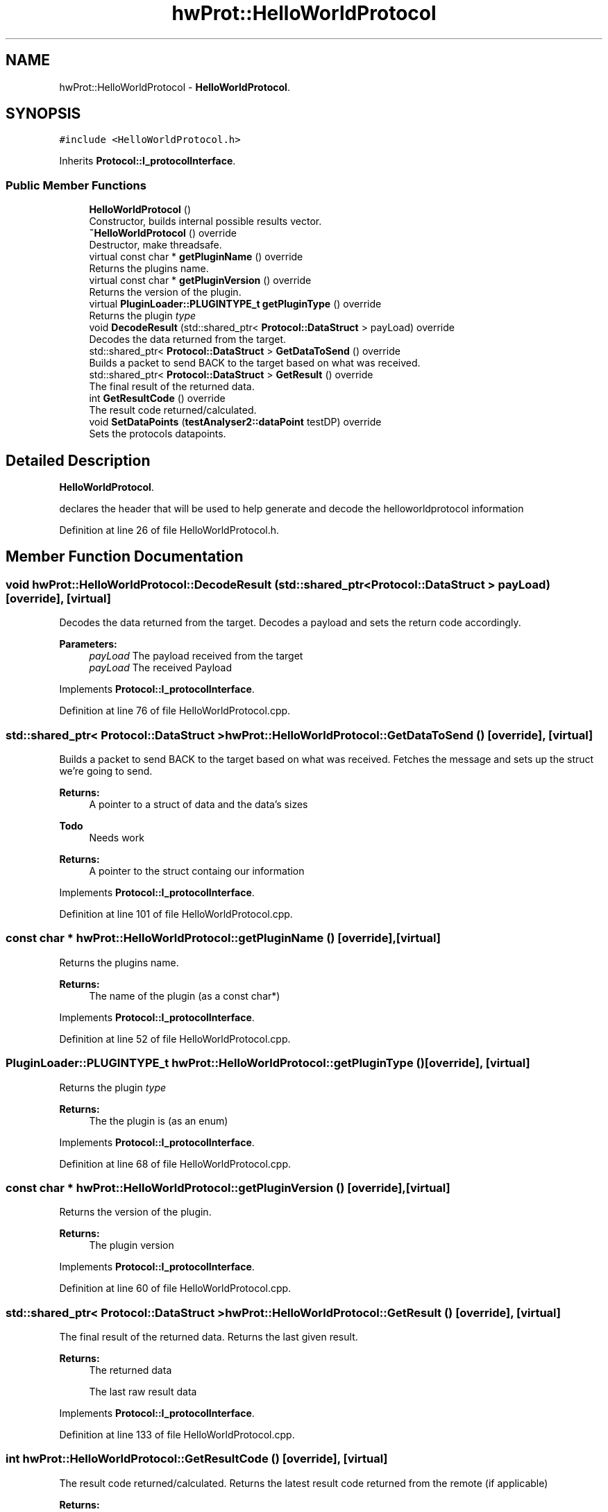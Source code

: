 .TH "hwProt::HelloWorldProtocol" 3 "Wed Apr 3 2019" "Version 0.1" "Protocol Developer" \" -*- nroff -*-
.ad l
.nh
.SH NAME
hwProt::HelloWorldProtocol \- \fBHelloWorldProtocol\fP\&.  

.SH SYNOPSIS
.br
.PP
.PP
\fC#include <HelloWorldProtocol\&.h>\fP
.PP
Inherits \fBProtocol::I_protocolInterface\fP\&.
.SS "Public Member Functions"

.in +1c
.ti -1c
.RI "\fBHelloWorldProtocol\fP ()"
.br
.RI "Constructor, builds internal possible results vector\&. "
.ti -1c
.RI "\fB~HelloWorldProtocol\fP () override"
.br
.RI "Destructor, make threadsafe\&. "
.ti -1c
.RI "virtual const char * \fBgetPluginName\fP () override"
.br
.RI "Returns the plugins name\&. "
.ti -1c
.RI "virtual const char * \fBgetPluginVersion\fP () override"
.br
.RI "Returns the version of the plugin\&. "
.ti -1c
.RI "virtual \fBPluginLoader::PLUGINTYPE_t\fP \fBgetPluginType\fP () override"
.br
.RI "Returns the plugin \fItype\fP "
.ti -1c
.RI "void \fBDecodeResult\fP (std::shared_ptr< \fBProtocol::DataStruct\fP > payLoad) override"
.br
.RI "Decodes the data returned from the target\&. "
.ti -1c
.RI "std::shared_ptr< \fBProtocol::DataStruct\fP > \fBGetDataToSend\fP () override"
.br
.RI "Builds a packet to send BACK to the target based on what was received\&. "
.ti -1c
.RI "std::shared_ptr< \fBProtocol::DataStruct\fP > \fBGetResult\fP () override"
.br
.RI "The final result of the returned data\&. "
.ti -1c
.RI "int \fBGetResultCode\fP () override"
.br
.RI "The result code returned/calculated\&. "
.ti -1c
.RI "void \fBSetDataPoints\fP (\fBtestAnalyser2::dataPoint\fP testDP) override"
.br
.RI "Sets the protocols datapoints\&. "
.in -1c
.SH "Detailed Description"
.PP 
\fBHelloWorldProtocol\fP\&. 

declares the header that will be used to help generate and decode the helloworldprotocol information 
.PP
Definition at line 26 of file HelloWorldProtocol\&.h\&.
.SH "Member Function Documentation"
.PP 
.SS "void hwProt::HelloWorldProtocol::DecodeResult (std::shared_ptr< \fBProtocol::DataStruct\fP > payLoad)\fC [override]\fP, \fC [virtual]\fP"

.PP
Decodes the data returned from the target\&. Decodes a payload and sets the return code accordingly\&.
.PP
\fBParameters:\fP
.RS 4
\fIpayLoad\fP The payload received from the target
.br
\fIpayLoad\fP The received Payload 
.RE
.PP

.PP
Implements \fBProtocol::I_protocolInterface\fP\&.
.PP
Definition at line 76 of file HelloWorldProtocol\&.cpp\&.
.SS "std::shared_ptr< \fBProtocol::DataStruct\fP > hwProt::HelloWorldProtocol::GetDataToSend ()\fC [override]\fP, \fC [virtual]\fP"

.PP
Builds a packet to send BACK to the target based on what was received\&. Fetches the message and sets up the struct we're going to send\&.
.PP
\fBReturns:\fP
.RS 4
A pointer to a struct of data and the data's sizes
.RE
.PP
\fBTodo\fP
.RS 4
Needs work 
.RE
.PP
\fBReturns:\fP
.RS 4
A pointer to the struct containg our information 
.RE
.PP

.PP
Implements \fBProtocol::I_protocolInterface\fP\&.
.PP
Definition at line 101 of file HelloWorldProtocol\&.cpp\&.
.SS "const char * hwProt::HelloWorldProtocol::getPluginName ()\fC [override]\fP, \fC [virtual]\fP"

.PP
Returns the plugins name\&. 
.PP
\fBReturns:\fP
.RS 4
The name of the plugin (as a const char*) 
.RE
.PP

.PP
Implements \fBProtocol::I_protocolInterface\fP\&.
.PP
Definition at line 52 of file HelloWorldProtocol\&.cpp\&.
.SS "\fBPluginLoader::PLUGINTYPE_t\fP hwProt::HelloWorldProtocol::getPluginType ()\fC [override]\fP, \fC [virtual]\fP"

.PP
Returns the plugin \fItype\fP 
.PP
\fBReturns:\fP
.RS 4
The the plugin is (as an enum) 
.RE
.PP

.PP
Implements \fBProtocol::I_protocolInterface\fP\&.
.PP
Definition at line 68 of file HelloWorldProtocol\&.cpp\&.
.SS "const char * hwProt::HelloWorldProtocol::getPluginVersion ()\fC [override]\fP, \fC [virtual]\fP"

.PP
Returns the version of the plugin\&. 
.PP
\fBReturns:\fP
.RS 4
The plugin version 
.RE
.PP

.PP
Implements \fBProtocol::I_protocolInterface\fP\&.
.PP
Definition at line 60 of file HelloWorldProtocol\&.cpp\&.
.SS "std::shared_ptr< \fBProtocol::DataStruct\fP > hwProt::HelloWorldProtocol::GetResult ()\fC [override]\fP, \fC [virtual]\fP"

.PP
The final result of the returned data\&. Returns the last given result\&.
.PP
\fBReturns:\fP
.RS 4
The returned data
.PP
The last raw result data 
.RE
.PP

.PP
Implements \fBProtocol::I_protocolInterface\fP\&.
.PP
Definition at line 133 of file HelloWorldProtocol\&.cpp\&.
.SS "int hwProt::HelloWorldProtocol::GetResultCode ()\fC [override]\fP, \fC [virtual]\fP"

.PP
The result code returned/calculated\&. Returns the latest result code returned from the remote (if applicable)
.PP
\fBReturns:\fP
.RS 4
Result code
.PP
The Last Result Code 
.RE
.PP

.PP
Implements \fBProtocol::I_protocolInterface\fP\&.
.PP
Definition at line 141 of file HelloWorldProtocol\&.cpp\&.
.SS "void hwProt::HelloWorldProtocol::SetDataPoints (\fBtestAnalyser2::dataPoint\fP testDP)\fC [override]\fP, \fC [virtual]\fP"

.PP
Sets the protocols datapoints\&. 
.PP
\fBParameters:\fP
.RS 4
\fItestDP\fP The datapoints we're using 
.RE
.PP

.PP
Implements \fBProtocol::I_protocolInterface\fP\&.
.PP
Definition at line 149 of file HelloWorldProtocol\&.cpp\&.

.SH "Author"
.PP 
Generated automatically by Doxygen for Protocol Developer from the source code\&.
